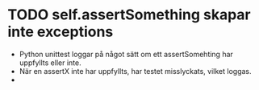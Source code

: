 * TODO self.assertSomething skapar inte exceptions
- Python unittest loggar på något sätt om ett assertSomehting har uppfyllts eller inte.
- När en assertX inte har uppfyllts, har testet misslyckats, vilket loggas.
- 
